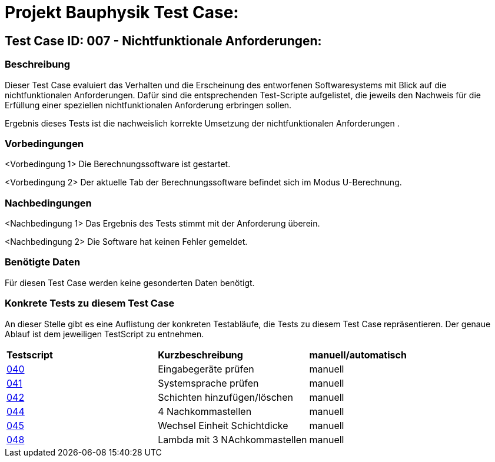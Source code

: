 = Projekt Bauphysik Test Case:

== Test Case ID: 007 - Nichtfunktionale Anforderungen:

=== Beschreibung
Dieser Test Case evaluiert das Verhalten und die Erscheinung des entworfenen Softwaresystems mit Blick auf die nichtfunktionalen Anforderungen. Dafür sind die entsprechenden Test-Scripte aufgelistet, die jeweils den Nachweis für die Erfüllung einer speziellen nichtfunktionalen Anforderung erbringen sollen.

Ergebnis dieses Tests ist die nachweislich korrekte Umsetzung der nichtfunktionalen Anforderungen .

=== Vorbedingungen
<Vorbedingung 1> Die Berechnungssoftware ist gestartet.

<Vorbedingung 2> Der aktuelle Tab der Berechnungssoftware befindet sich im Modus U-Berechnung.  

=== Nachbedingungen
<Nachbedingung 1> Das Ergebnis des Tests stimmt mit der Anforderung überein.

<Nachbedingung 2> Die Software hat keinen Fehler gemeldet.

=== Benötigte Daten

Für diesen Test Case werden keine gesonderten Daten benötigt.

=== Konkrete Tests zu diesem Test Case

An dieser Stelle gibt es eine Auflistung der konkreten Testabläufe, die Tests zu diesem Test Case repräsentieren. Der genaue Ablauf ist dem jeweiligen TestScript zu entnehmen.

|===
| *Testscript* | *Kurzbeschreibung* | *manuell/automatisch*
| link:Test_Script/TestScript_040.adoc[040] | Eingabegeräte prüfen | manuell
| link:Test_Script/TestScript_041.adoc[041] | Systemsprache prüfen | manuell
| link:Test_Script/TestScript_042.adoc[042] | Schichten hinzufügen/löschen | manuell
| link:Test_Script/TestScript_044.adoc[044] | 4 Nachkommastellen | manuell
| link:Test_Script/TestScript_045.adoc[045] | Wechsel Einheit Schichtdicke | manuell
| link:Test_Script/TestScript_048.adoc[048] | Lambda mit 3 NAchkommastellen | manuell
|===
